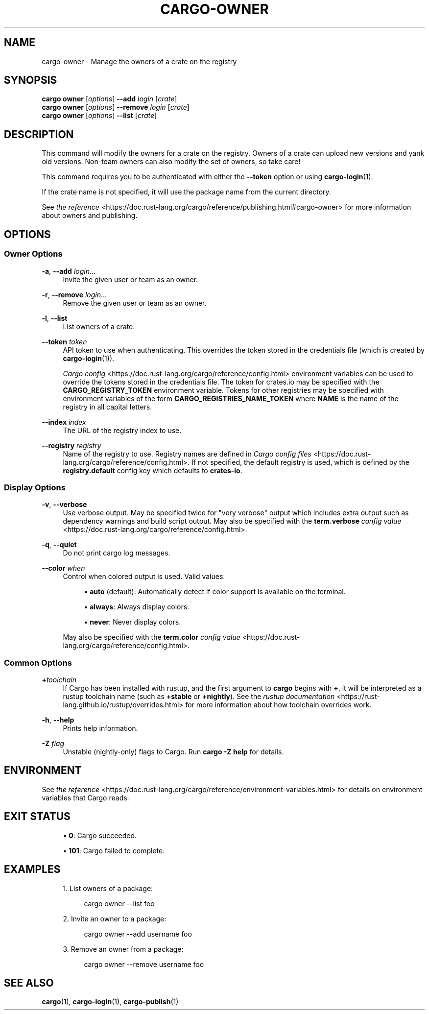 '\" t
.TH "CARGO\-OWNER" "1"
.nh
.ad l
.ss \n[.ss] 0
.SH "NAME"
cargo\-owner \- Manage the owners of a crate on the registry
.SH "SYNOPSIS"
\fBcargo owner\fR [\fIoptions\fR] \fB\-\-add\fR \fIlogin\fR [\fIcrate\fR]
.br
\fBcargo owner\fR [\fIoptions\fR] \fB\-\-remove\fR \fIlogin\fR [\fIcrate\fR]
.br
\fBcargo owner\fR [\fIoptions\fR] \fB\-\-list\fR [\fIcrate\fR]
.SH "DESCRIPTION"
This command will modify the owners for a crate on the registry. Owners of a
crate can upload new versions and yank old versions. Non\-team owners can also
modify the set of owners, so take care!
.sp
This command requires you to be authenticated with either the \fB\-\-token\fR option
or using \fBcargo\-login\fR(1).
.sp
If the crate name is not specified, it will use the package name from the
current directory.
.sp
See \fIthe reference\fR <https://doc.rust\-lang.org/cargo/reference/publishing.html#cargo\-owner> for more
information about owners and publishing.
.SH "OPTIONS"
.SS "Owner Options"
.sp
\fB\-a\fR, 
\fB\-\-add\fR \fIlogin\fR\&...
.RS 4
Invite the given user or team as an owner.
.RE
.sp
\fB\-r\fR, 
\fB\-\-remove\fR \fIlogin\fR\&...
.RS 4
Remove the given user or team as an owner.
.RE
.sp
\fB\-l\fR, 
\fB\-\-list\fR
.RS 4
List owners of a crate.
.RE
.sp
\fB\-\-token\fR \fItoken\fR
.RS 4
API token to use when authenticating. This overrides the token stored in
the credentials file (which is created by \fBcargo\-login\fR(1)).
.sp
\fICargo config\fR <https://doc.rust\-lang.org/cargo/reference/config.html> environment variables can be
used to override the tokens stored in the credentials file. The token for
crates.io may be specified with the \fBCARGO_REGISTRY_TOKEN\fR environment
variable. Tokens for other registries may be specified with environment
variables of the form \fBCARGO_REGISTRIES_NAME_TOKEN\fR where \fBNAME\fR is the name
of the registry in all capital letters.
.RE
.sp
\fB\-\-index\fR \fIindex\fR
.RS 4
The URL of the registry index to use.
.RE
.sp
\fB\-\-registry\fR \fIregistry\fR
.RS 4
Name of the registry to use. Registry names are defined in \fICargo config
files\fR <https://doc.rust\-lang.org/cargo/reference/config.html>\&. If not specified, the default registry is used,
which is defined by the \fBregistry.default\fR config key which defaults to
\fBcrates\-io\fR\&.
.RE
.SS "Display Options"
.sp
\fB\-v\fR, 
\fB\-\-verbose\fR
.RS 4
Use verbose output. May be specified twice for "very verbose" output which
includes extra output such as dependency warnings and build script output.
May also be specified with the \fBterm.verbose\fR
\fIconfig value\fR <https://doc.rust\-lang.org/cargo/reference/config.html>\&.
.RE
.sp
\fB\-q\fR, 
\fB\-\-quiet\fR
.RS 4
Do not print cargo log messages.
.RE
.sp
\fB\-\-color\fR \fIwhen\fR
.RS 4
Control when colored output is used. Valid values:
.sp
.RS 4
\h'-04'\(bu\h'+02'\fBauto\fR (default): Automatically detect if color support is available on the
terminal.
.RE
.sp
.RS 4
\h'-04'\(bu\h'+02'\fBalways\fR: Always display colors.
.RE
.sp
.RS 4
\h'-04'\(bu\h'+02'\fBnever\fR: Never display colors.
.RE
.sp
May also be specified with the \fBterm.color\fR
\fIconfig value\fR <https://doc.rust\-lang.org/cargo/reference/config.html>\&.
.RE
.SS "Common Options"
.sp
\fB+\fR\fItoolchain\fR
.RS 4
If Cargo has been installed with rustup, and the first argument to \fBcargo\fR
begins with \fB+\fR, it will be interpreted as a rustup toolchain name (such
as \fB+stable\fR or \fB+nightly\fR).
See the \fIrustup documentation\fR <https://rust\-lang.github.io/rustup/overrides.html>
for more information about how toolchain overrides work.
.RE
.sp
\fB\-h\fR, 
\fB\-\-help\fR
.RS 4
Prints help information.
.RE
.sp
\fB\-Z\fR \fIflag\fR
.RS 4
Unstable (nightly\-only) flags to Cargo. Run \fBcargo \-Z help\fR for details.
.RE
.SH "ENVIRONMENT"
See \fIthe reference\fR <https://doc.rust\-lang.org/cargo/reference/environment\-variables.html> for
details on environment variables that Cargo reads.
.SH "EXIT STATUS"
.sp
.RS 4
\h'-04'\(bu\h'+02'\fB0\fR: Cargo succeeded.
.RE
.sp
.RS 4
\h'-04'\(bu\h'+02'\fB101\fR: Cargo failed to complete.
.RE
.SH "EXAMPLES"
.sp
.RS 4
\h'-04' 1.\h'+01'List owners of a package:
.sp
.RS 4
.nf
cargo owner \-\-list foo
.fi
.RE
.RE
.sp
.RS 4
\h'-04' 2.\h'+01'Invite an owner to a package:
.sp
.RS 4
.nf
cargo owner \-\-add username foo
.fi
.RE
.RE
.sp
.RS 4
\h'-04' 3.\h'+01'Remove an owner from a package:
.sp
.RS 4
.nf
cargo owner \-\-remove username foo
.fi
.RE
.RE
.SH "SEE ALSO"
\fBcargo\fR(1), \fBcargo\-login\fR(1), \fBcargo\-publish\fR(1)
